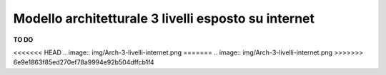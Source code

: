 .. _Modello_architetturale_3_livelli_esposto_internet:

**Modello architetturale 3 livelli esposto su internet**
********************************************************


**TO DO**

<<<<<<< HEAD
.. image:: img/Arch-3-livelli-internet.png
=======
.. image:: img/Arch-3-livelli-internet.png
>>>>>>> 6e9e1863f85ed270ef78a9994e92b504dffcb1f4

